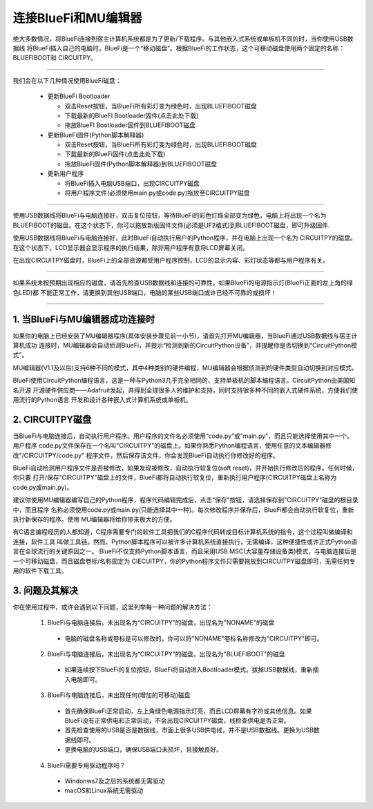 连接BlueFi和MU编辑器
====================

绝大多数情况，将BlueFi连接到宿主计算机系统都是为了更新/下载程序。与其他嵌入式系统或单板机不同的时，当你使用USB数据线
将BlueFi插入自己的电脑时，BlueFi是一个“移动磁盘”。根据BlueFi的工作状态，这个可移动磁盘使用两个固定的名称：BLUEFIBOOT和
CIRCUITPY。


.. Attention:

  - BlueFi使用常用的Micro USB数据线与电脑连接
  - 很多设备使用Micro USB接口供电。因此市面上很多USB电源线，他们并不是数据线！此类电源线无法让BlueFi与电脑连接
  - 验证BlueFi是否与电脑可靠连接的方法就是，检查电脑的资源管理器是否出现BLUEFIBOOT或CIRCUITPY磁盘

-------------------------------------

我们会在以下几种情况使用BlueFi磁盘：

  - 更新BlueFi Bootloader

    - 双击Reset按钮，当BlueFi所有彩灯变为绿色时，出现BLUEFIBOOT磁盘
    - 下载最新的BlueFI Bootloader固件(点击此处下载)
    - 拖放BlueFI Bootloader固件到BLUEFIBOOT磁盘
  
  - 更新BlueFi固件(Python脚本解释器)

    - 双击Reset按钮，当BlueFi所有彩灯变为绿色时，出现BLUEFIBOOT磁盘
    - 下载最新的BlueFi固件(点击此处下载)
    - 拖放BlueFi固件(Python脚本解释器)到BLUEFIBOOT磁盘
  
  - 更新用户程序

    - 将BlueFi插入电脑USB端口，出现CIRCUITPY磁盘
    - 将用户程序文件(必须使用main.py或code.py)拖放至CIRCUITPY磁盘

-------------------------------------

使用USB数据线将BlueFi与电脑连接好，双击复位按钮，等待BlueFi的彩色灯珠全部变为绿色，电脑上将出现一个名为
BLUEFIBOOT的磁盘。在这个状态下，你可以拖放新版固件文件(必须是UF2格式)到BLUEFIBOOT磁盘，即可升级固件.

.. image:: /../_static/images/bluefi_setup/bluefiboot_status.jpg
  :scale: 10%
  :align: center


使用USB数据线将BlueFi与电脑连接好，此时BlueFi自动执行用户的Python程序，并在电脑上出现一个名为
CIRCUITPY的磁盘。在这个状态下，LCD显示器会显示程序的执行结果，除非用户程序有意将LCD屏幕关闭。

.. image:: /../_static/images/bluefi_setup/circuitpy_status.jpg
  :scale: 10%
  :align: center

在出现CIRCUITPY磁盘时，BlueFi上的全部资源都受用户程序控制，LCD的显示内容、彩灯状态等都与用户程序有关。

-------------------------------------

如果系统未按预期出现相应的磁盘，请首先检查USB数据线和连接的可靠性。如果BlueFi的电源指示灯(BlueFi正面的左上角的绿色LED)都
不能正常工作，请更换到其他USB端口，电脑的某些USB端口或许已经不可靠的或损坏！

-------------------------------------

1. 当BlueFi与MU编辑器成功连接时
----------------------------------

如果你的电脑上已经安装了MU编辑器程序(具体安装步骤见前一小节)，请首先打开MU编辑器，当BlueFi通过USB数据线与宿主计算机成功
连接时，MU编辑器会自动侦测BlueFi，并提示“检测到新的CircuitPython设备”，并提醒你是否切换到“CircuitPython模式”。

.. image:: /../_static/images/bluefi_setup/mu_mode.jpg
  :scale: 10%
  :align: center

MU编辑器(V1.1及以后)支持6种不同的模式，其中4种类别的硬件编程，MU编辑器会根据侦测到的硬件类型自动切换到对应模式。

BlueFi使用CircuitPython编程语言，这是一种与Python3几乎完全相同的、支持单板机的脚本编程语言。CircuitPython由美国知名开源
开源硬件供应商——Adafruit发起，并得到全球很多人的维护和支持，同时支持很多种不同的嵌入式硬件系统，方便我们使用流行的Python语言
开发和设计各种嵌入式计算机系统或单板机。


2. CIRCUITPY磁盘
----------------------------------

当BlueFi与电脑连接后，自动执行用户程序。用户程序的文件名必须使用“code.py”或"main.py"，而且只能选择使用其中一个。用户程序
code.py文件保存在一个名叫"CIRCUITPY"的磁盘上。如果你熟悉Python编程语言，使用任意的文本编辑器修改"/CIRCUITPY/code.py"
程序文件，然后保存该文件，你会发现BlueFi自动执行你修改好的程序。

.. image:: /../_static/images/bluefi_setup/edit_save_codepy.jpg
  :scale: 20%
  :align: center

BlueFi自动检测用户程序文件是否被修改，如果发现被修改，自动执行软复位(soft reset)，并开始执行修改后的程序。任何时候，你只要
打开/保存"CIRCUITPY"磁盘上的文件，BlueFi都将自动执行软复位，重新执行用户程序(CIRCUITPY磁盘上名称为code.py或main.py)。

建议你使用MU编辑器编写自己的Python程序，程序代码编辑完成后，点击“保存”按钮，请选择保存到"CIRCUITPY"磁盘的根目录中，而且程序
名称必须使用code.py或main.py(只能选择其中一种)。每次修改程序并保存后，BlueFi都会自动执行软复位，重新执行新保存的程序。使用
MU编辑器将给你带来极大的方便。

有C语言编程经历的人都知道，C程序需要专门的软件工具把我们的C程序代码转成目标计算机系统的指令，这个过程叫做编译和连接，软件工具
叫做工具链。然而，Python脚本程序可以被许多计算机系统直接执行，无需编译，这种便捷性或许正式Python语言在全球流行的关键原因之一。
BlueFi不仅支持Python脚本语言，而且采用USB MSC(大容量存储设备类)模式，与电脑连接后是一个可移动磁盘，而且磁盘卷标/名称固定为
CIECUITPY，你的Python程序文件只需要拖放到CIRCUITPY磁盘即可，无需任何专用的软件下载工具。


3. 问题及其解决
----------------------------------

你在使用过程中，或许会遇到以下问题，这里列举每一种问题的解决方法：

  1) BlueFi与电脑连接后，未出现名为“CIRCUITPY”的磁盘，出现名为"NONAME"的磁盘

    - 电脑的磁盘名称或卷标是可以修改的，你可以将"NONAME"卷标名称修改为"CIRCUITPY"即可。

  2) BlueFi与电脑连接后，未出现名为“CIRCUITPY”的磁盘，出现名为"BLUEFIBOOT"的磁盘

    - 如果连续按下BlueFi的复位按钮，BlueFi将自动进入Bootloader模式。拔掉USB数据线，重新插入电脑即可。

  3) BlueFi与电脑连接后，未出现任何(增加的可移动)磁盘

    - 首先确保BlueFi正常启动，左上角绿色电源指示灯亮，而且LCD屏幕有字符或其他信息。如果BlueFi没有正常供电和正常启动，不会出现CIRCUITPY磁盘，线检查供电是否正常。
    - 首先检查使用的USB是否是数据线，市面上很多USB供电线，并不是USB数据线。更换为USB数据线即可。
    - 更换电脑的USB端口，确保USB端口未损坏，且接触良好。
  
  4) BlueFi需要专用驱动程序吗？

    - Windonws7及之后的系统都无需驱动
    - macOS和Linux系统无需驱动

  

